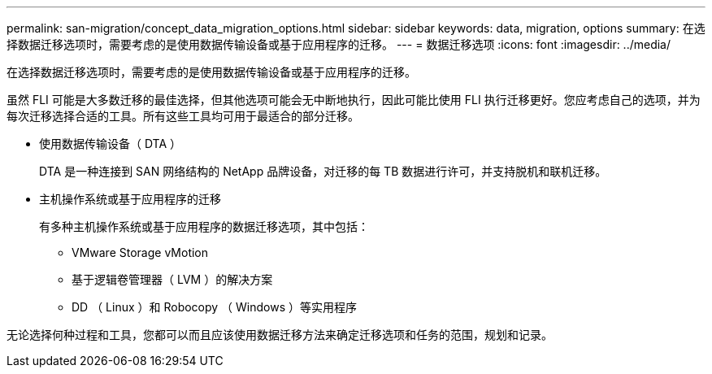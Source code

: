 ---
permalink: san-migration/concept_data_migration_options.html 
sidebar: sidebar 
keywords: data, migration, options 
summary: 在选择数据迁移选项时，需要考虑的是使用数据传输设备或基于应用程序的迁移。 
---
= 数据迁移选项
:icons: font
:imagesdir: ../media/


[role="lead"]
在选择数据迁移选项时，需要考虑的是使用数据传输设备或基于应用程序的迁移。

虽然 FLI 可能是大多数迁移的最佳选择，但其他选项可能会无中断地执行，因此可能比使用 FLI 执行迁移更好。您应考虑自己的选项，并为每次迁移选择合适的工具。所有这些工具均可用于最适合的部分迁移。

* 使用数据传输设备（ DTA ）
+
DTA 是一种连接到 SAN 网络结构的 NetApp 品牌设备，对迁移的每 TB 数据进行许可，并支持脱机和联机迁移。

* 主机操作系统或基于应用程序的迁移
+
有多种主机操作系统或基于应用程序的数据迁移选项，其中包括：

+
** VMware Storage vMotion
** 基于逻辑卷管理器（ LVM ）的解决方案
** DD （ Linux ）和 Robocopy （ Windows ）等实用程序




无论选择何种过程和工具，您都可以而且应该使用数据迁移方法来确定迁移选项和任务的范围，规划和记录。
